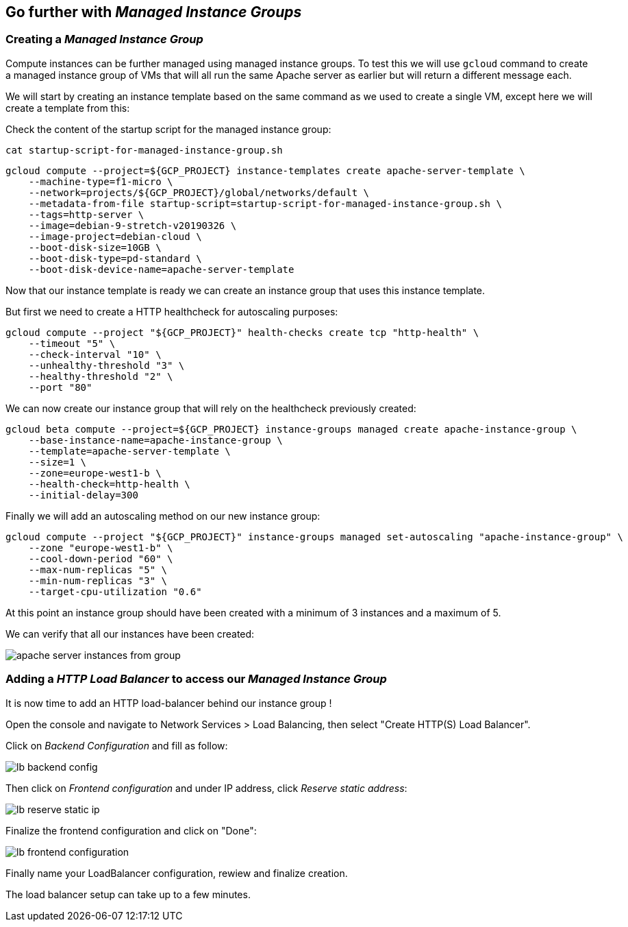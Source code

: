 
[#managed-instances-groups]
== Go further with __Managed Instance Groups__

=== Creating a __Managed Instance Group__

Compute instances can be further managed using managed instance groups.
To test this we will use `gcloud` command to create a managed instance group of VMs that will
all run the same Apache server as earlier but will return a different message each.

We will start by creating an instance template based on the same command as we used to create a single
 VM, except here we will create a template from this:

Check the content of the startup script for the managed instance group:

```shell
cat startup-script-for-managed-instance-group.sh
```

```shell
gcloud compute --project=${GCP_PROJECT} instance-templates create apache-server-template \
    --machine-type=f1-micro \
    --network=projects/${GCP_PROJECT}/global/networks/default \
    --metadata-from-file startup-script=startup-script-for-managed-instance-group.sh \
    --tags=http-server \
    --image=debian-9-stretch-v20190326 \
    --image-project=debian-cloud \
    --boot-disk-size=10GB \
    --boot-disk-type=pd-standard \
    --boot-disk-device-name=apache-server-template
```

Now that our instance template is ready we can create an instance group that uses this instance template.

But first we need to create a HTTP healthcheck for autoscaling purposes:

```shell
gcloud compute --project "${GCP_PROJECT}" health-checks create tcp "http-health" \
    --timeout "5" \
    --check-interval "10" \
    --unhealthy-threshold "3" \
    --healthy-threshold "2" \
    --port "80"
```

We can now create our instance group that will rely on the healthcheck previously created:

```shell
gcloud beta compute --project=${GCP_PROJECT} instance-groups managed create apache-instance-group \
    --base-instance-name=apache-instance-group \
    --template=apache-server-template \
    --size=1 \
    --zone=europe-west1-b \
    --health-check=http-health \
    --initial-delay=300
```

Finally we will add an autoscaling method on our new instance group:

```shell
gcloud compute --project "${GCP_PROJECT}" instance-groups managed set-autoscaling "apache-instance-group" \
    --zone "europe-west1-b" \
    --cool-down-period "60" \
    --max-num-replicas "5" \
    --min-num-replicas "3" \
    --target-cpu-utilization "0.6"
```

At this point an instance group should have been created with a minimum of 3 instances and a maximum of 5.

We can verify that all our instances have been created:

image::compute-engine/apache-server-instances-from-group.png[]

=== Adding a __HTTP Load Balancer__ to access our __Managed Instance Group__

It is now time to add an HTTP load-balancer behind our instance group !

Open the console and navigate to Network Services > Load Balancing, then select "Create HTTP(S) Load Balancer".

Click on __Backend Configuration__ and fill as follow:

image::compute-engine/lb-backend-config.png[]

Then click on __Frontend configuration__ and under IP address, click __Reserve static address__:

image::compute-engine/lb-reserve-static-ip.png[]

Finalize the frontend configuration and click on "Done":

image::compute-engine/lb-frontend-configuration.png[]

Finally name your LoadBalancer configuration, rewiew and finalize creation.

The load balancer setup can take up to a few minutes.



